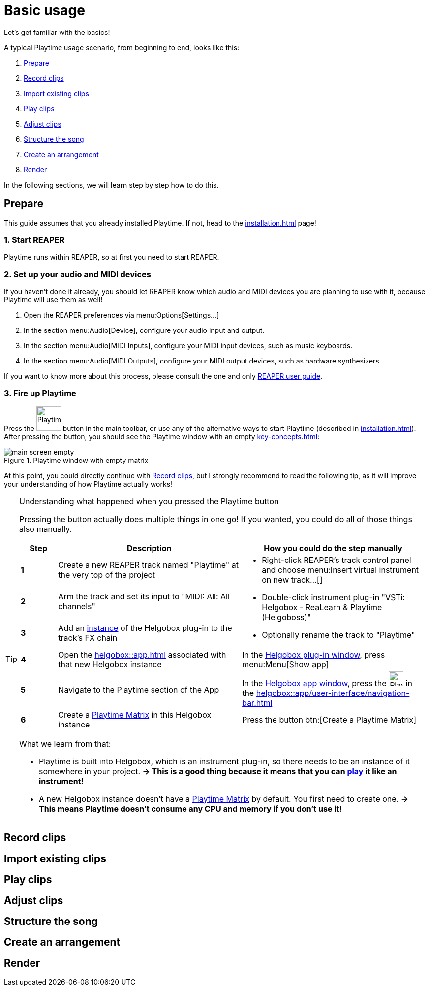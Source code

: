 = Basic usage

Let's get familiar with the basics!

A typical Playtime usage scenario, from beginning to end, looks like this:

. <<prepare>>
. <<record>>
. <<import>>
. <<play>>
. <<adjust>>
. <<structure>>
. <<arrangement>>
. <<render>>

In the following sections, we will learn step by step how to do this.

[[prepare]]
== Prepare

This guide assumes that you already installed Playtime.
If not, head to the xref:installation.adoc[] page!

=== 1. Start REAPER

Playtime runs within REAPER, so at first you need to start REAPER.

=== 2. Set up your audio and MIDI devices

If you haven't done it already, you should let REAPER know which audio and MIDI devices you are planning to use with it, because Playtime will use them as well!

. Open the REAPER preferences via menu:Options[Settings...]
. In the section menu:Audio[Device], configure your audio input and output.
. In the section menu:Audio[MIDI Inputs], configure your MIDI input devices, such as music keyboards.
. In the section menu:Audio[MIDI Outputs], configure your MIDI output devices, such as hardware synthesizers.

If you want to know more about this process, please consult the one and only link:https://www.reaper.fm/userguide.php[REAPER user guide].

=== 3. Fire up Playtime

Press the image:screenshots/playtime-toolbar-icon.png[Playtime,width=50] button in the main toolbar, or use any of the alternative ways to start Playtime (described in xref:installation.adoc[]).
After pressing the button, you should see the Playtime window with an empty xref:key-concepts.adoc#matrix[]:

.Playtime window with empty matrix
image::generated/screenshots/main/main-screen-empty.png[]

At this point, you could directly continue with <<record>>, but I strongly recommend to read the following tip, as it will improve your understanding of how Playtime actually works!

[TIP]
.Understanding what happened when you pressed the Playtime button
====
Pressing the button actually does multiple things in one go!
If you wanted, you could do all of those things also manually.

[cols="1s,5,5a"]
|===
|Step | Description| How you could do the step manually

|1
|Create a new REAPER track named "Playtime" at the very top of the project
.3+|
* Right-click REAPER's track control panel and choose menu:Insert virtual instrument on new track...[]
* Double-click instrument plug-in "VSTi: Helgobox - ReaLearn & Playtime (Helgoboss)"
* Optionally rename the track to "Playtime"

|2
|Arm the track and set its input to "MIDI: All: All channels"

|3
|Add an xref:helgobox::key-concepts.adoc#instance[instance] of the Helgobox plug-in to the track's FX chain

|4
|Open the xref:helgobox::app.adoc[] associated with that new Helgobox instance
|In the xref:helgobox::plug-in/user-interface.adoc[Helgobox plug-in window], press menu:Menu[Show app]

|5
|Navigate to the Playtime section of the App
|In the xref:helgobox::app/user-interface.adoc[Helgobox app window], press the image:screenshots/playtime-toolbar-icon.png[Playtime,width=30] in the xref:helgobox::app/user-interface/navigation-bar.adoc[]

|6
|Create a xref:key-concepts.adoc#matrix[Playtime Matrix] in this Helgobox instance
|Press the button btn:[Create a Playtime Matrix]
|===

What we learn from that:

* Playtime is built into Helgobox, which is an instrument plug-in, so there needs to be an instance of it somewhere in your project. *→ This is a good thing because it means that you can <<play,play>> it like an instrument!*
* A new Helgobox instance doesn't have a xref:key-concepts.adoc#matrix[Playtime Matrix] by default.
You first need to create one.
*→ This means Playtime doesn't consume any CPU and memory if you don't use it!*


====

[[record]]
== Record clips

[[import]]
== Import existing clips

[[play]]
== Play clips

[[adjust]]
== Adjust clips

[[structure]]
== Structure the song

[[arrangement]]
== Create an arrangement

[[render]]
== Render